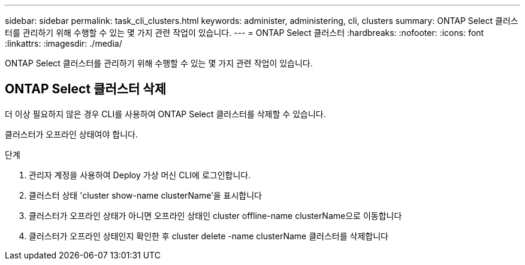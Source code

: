 ---
sidebar: sidebar 
permalink: task_cli_clusters.html 
keywords: administer, administering, cli, clusters 
summary: ONTAP Select 클러스터를 관리하기 위해 수행할 수 있는 몇 가지 관련 작업이 있습니다. 
---
= ONTAP Select 클러스터
:hardbreaks:
:nofooter: 
:icons: font
:linkattrs: 
:imagesdir: ./media/


[role="lead"]
ONTAP Select 클러스터를 관리하기 위해 수행할 수 있는 몇 가지 관련 작업이 있습니다.



== ONTAP Select 클러스터 삭제

더 이상 필요하지 않은 경우 CLI를 사용하여 ONTAP Select 클러스터를 삭제할 수 있습니다.

클러스터가 오프라인 상태여야 합니다.

.단계
. 관리자 계정을 사용하여 Deploy 가상 머신 CLI에 로그인합니다.
. 클러스터 상태 'cluster show-name clusterName'을 표시합니다
. 클러스터가 오프라인 상태가 아니면 오프라인 상태인 cluster offline-name clusterName으로 이동합니다
. 클러스터가 오프라인 상태인지 확인한 후 cluster delete -name clusterName 클러스터를 삭제합니다

